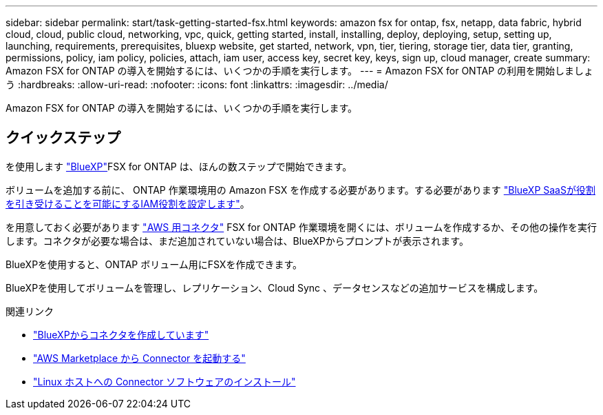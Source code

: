 ---
sidebar: sidebar 
permalink: start/task-getting-started-fsx.html 
keywords: amazon fsx for ontap, fsx, netapp, data fabric, hybrid cloud, cloud, public cloud, networking, vpc, quick, getting started, install, installing, deploy, deploying, setup, setting up, launching, requirements, prerequisites, bluexp website, get started, network, vpn, tier, tiering, storage tier, data tier, granting, permissions, policy, iam policy, policies, attach, iam user, access key, secret key, keys, sign up, cloud manager, create 
summary: Amazon FSX for ONTAP の導入を開始するには、いくつかの手順を実行します。 
---
= Amazon FSX for ONTAP の利用を開始しましょう
:hardbreaks:
:allow-uri-read: 
:nofooter: 
:icons: font
:linkattrs: 
:imagesdir: ../media/


[role="lead"]
Amazon FSX for ONTAP の導入を開始するには、いくつかの手順を実行します。



== クイックステップ

を使用します link:https://docs.netapp.com/us-en/cloud-manager-family/["BlueXP"^]FSX for ONTAP は、ほんの数ステップで開始できます。

[role="quick-margin-para"]
ボリュームを追加する前に、 ONTAP 作業環境用の Amazon FSX を作成する必要があります。する必要があります link:../requirements/task-setting-up-permissions-fsx.html["BlueXP SaaSが役割を引き受けることを可能にするIAM役割を設定します"]。

[role="quick-margin-para"]
を用意しておく必要があります https://docs.netapp.com/us-en/cloud-manager-setup-admin/task-creating-connectors-aws.html["AWS 用コネクタ"^] FSX for ONTAP 作業環境を開くには、ボリュームを作成するか、その他の操作を実行します。コネクタが必要な場合は、まだ追加されていない場合は、BlueXPからプロンプトが表示されます。

[role="quick-margin-para"]
BlueXPを使用すると、ONTAP ボリューム用にFSXを作成できます。

[role="quick-margin-para"]
BlueXPを使用してボリュームを管理し、レプリケーション、Cloud Sync 、データセンスなどの追加サービスを構成します。

.関連リンク
* https://docs.netapp.com/us-en/cloud-manager-setup-admin/task-creating-connectors-aws.html["BlueXPからコネクタを作成しています"^]
* https://docs.netapp.com/us-en/cloud-manager-setup-admin/task-launching-aws-mktp.html["AWS Marketplace から Connector を起動する"^]
* https://docs.netapp.com/us-en/cloud-manager-setup-admin/task-installing-linux.html["Linux ホストへの Connector ソフトウェアのインストール"^]

